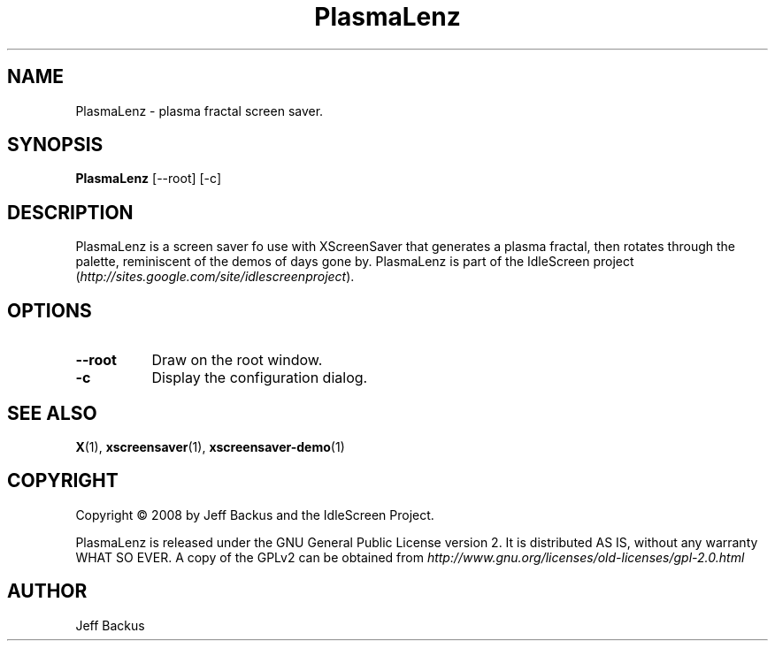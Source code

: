 .TH "PlasmaLenz" 1 "" "X Version 11"
.SH NAME
PlasmaLenz \- plasma fractal screen saver.
.SH SYNOPSIS
.B PlasmaLenz
[\--root]
[\-c]
.SH DESCRIPTION
PlasmaLenz is a screen saver fo use with XScreenSaver that generates a
plasma fractal, then rotates through the palette, reminiscent of the demos
of days gone by.  PlasmaLenz is part of the IdleScreen project
(\fIhttp://sites.google.com/site/idlescreenproject\fP).
.SH OPTIONS
.TP 8
.B \--root
Draw on the root window.
.TP 8
.B \-c
Display the configuration dialog.
.SH "SEE ALSO"
.BR X (1),
.BR xscreensaver (1),
.BR xscreensaver-demo (1)
.SH COPYRIGHT
Copyright \(co 2008 by Jeff Backus and the IdleScreen Project.

PlasmaLenz is released under the GNU General Public License version 2.  It
is distributed AS IS, without any warranty WHAT SO EVER.  A copy of the
GPLv2 can be obtained from
\fIhttp://www.gnu.org/licenses/old-licenses/gpl-2.0.html\fP
.SH AUTHOR
Jeff Backus

